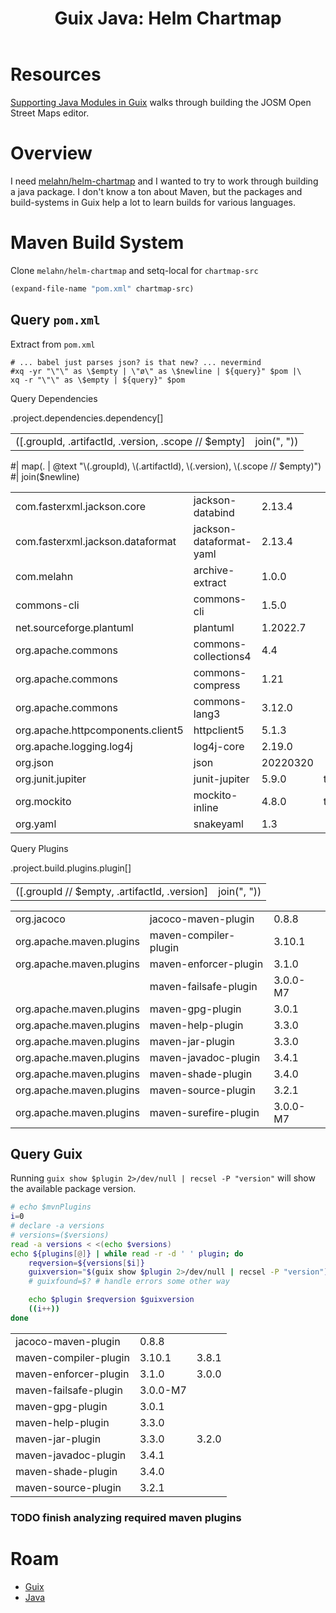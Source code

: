 :PROPERTIES:
:ID:       dd64f171-f66c-41e5-9238-c8710605095f
:END:
#+TITLE: Guix Java: Helm Chartmap
#+CATEGORY: slips
#+TAGS:

* Resources

[[https://lepiller.eu/en/supporting-java-modules-in-guix.html][Supporting Java Modules in Guix]] walks through building the JOSM Open Street Maps
editor.

* Overview

I need [[https://github.com/melahn/helm-chartmap/blob/master/pom.xml][melahn/helm-chartmap]] and I wanted to try to work through building a java
package. I don't know a ton about Maven, but the packages and build-systems in
Guix help a lot to learn builds for various languages.

* Maven Build System

Clone =melahn/helm-chartmap= and setq-local for =chartmap-src=

#+name: pom
#+begin_src emacs-lisp :results value silent
(expand-file-name "pom.xml" chartmap-src)
#+end_src

** Query =pom.xml=

Extract from =pom.xml=

#+name: pomExtract
#+begin_src sh pom=pom.xml query="." :results output table
# ... babel just parses json? is that new? ... nevermind
#xq -yr "\"\" as \$empty | \"ø\" as \$newline | ${query}" $pom |\
xq -r "\"\" as \$empty | ${query}" $pom
#+end_src

Query Dependencies

#+name: jqMavenDeps
#+begin_example jq
.project.dependencies.dependency[]
| ([.groupId, .artifactId, .version, .scope // $empty] | join(", "))
#| map(. | @text "\(.groupId), \(.artifactId), \(.version), \(.scope // $empty)")
#| join($newline)
#+end_example

#+name: mavenDeps
#+call: pomExtract(pom=pom, query=jqMavenDeps)

#+RESULTS: mavenDeps
| com.fasterxml.jackson.core        | jackson-databind        |   2.13.4 |      |
| com.fasterxml.jackson.dataformat  | jackson-dataformat-yaml |   2.13.4 |      |
| com.melahn                        | archive-extract         |    1.0.0 |      |
| commons-cli                       | commons-cli             |    1.5.0 |      |
| net.sourceforge.plantuml          | plantuml                | 1.2022.7 |      |
| org.apache.commons                | commons-collections4    |      4.4 |      |
| org.apache.commons                | commons-compress        |     1.21 |      |
| org.apache.commons                | commons-lang3           |   3.12.0 |      |
| org.apache.httpcomponents.client5 | httpclient5             |    5.1.3 |      |
| org.apache.logging.log4j          | log4j-core              |   2.19.0 |      |
| org.json                          | json                    | 20220320 |      |
| org.junit.jupiter                 | junit-jupiter           |    5.9.0 | test |
| org.mockito                       | mockito-inline          |    4.8.0 | test |
| org.yaml                          | snakeyaml               |      1.3 |      |

Query Plugins

#+name: jqMavenPlugins
#+begin_example jq
.project.build.plugins.plugin[]
| ([.groupId // $empty, .artifactId, .version] | join(", "))
#+end_example

#+name: mavenPlugins
#+call: pomExtract(pom=pom, query=jqMavenPlugins)

#+RESULTS: mavenPlugins
| org.jacoco               | jacoco-maven-plugin   |    0.8.8 |
| org.apache.maven.plugins | maven-compiler-plugin |   3.10.1 |
| org.apache.maven.plugins | maven-enforcer-plugin |    3.1.0 |
|                          | maven-failsafe-plugin | 3.0.0-M7 |
| org.apache.maven.plugins | maven-gpg-plugin      |    3.0.1 |
| org.apache.maven.plugins | maven-help-plugin     |    3.3.0 |
| org.apache.maven.plugins | maven-jar-plugin      |    3.3.0 |
| org.apache.maven.plugins | maven-javadoc-plugin  |    3.4.1 |
| org.apache.maven.plugins | maven-shade-plugin    |    3.4.0 |
| org.apache.maven.plugins | maven-source-plugin   |    3.2.1 |
| org.apache.maven.plugins | maven-surefire-plugin | 3.0.0-M7 |

** Query Guix

Running =guix show $plugin 2>/dev/null | recsel -P "version"= will show the
available package version.

#+name: guixMavenPlugins
#+begin_src sh :var plugins=mavenPlugins[,1] versions=mavenPlugins[,2] :results output table
# echo $mvnPlugins
i=0
# declare -a versions
# versions=($versions)
read -a versions < <(echo $versions)
echo ${plugins[@]} | while read -r -d ' ' plugin; do
    reqversion=${versions[$i]}
    guixversion="$(guix show $plugin 2>/dev/null | recsel -P "version")"
    # guixfound=$? # handle errors some other way

    echo $plugin $reqversion $guixversion
    ((i++))
done
#+end_src

#+RESULTS: guixMavenPlugins
| jacoco-maven-plugin   |    0.8.8 |       |
| maven-compiler-plugin |   3.10.1 | 3.8.1 |
| maven-enforcer-plugin |    3.1.0 | 3.0.0 |
| maven-failsafe-plugin | 3.0.0-M7 |       |
| maven-gpg-plugin      |    3.0.1 |       |
| maven-help-plugin     |    3.3.0 |       |
| maven-jar-plugin      |    3.3.0 | 3.2.0 |
| maven-javadoc-plugin  |    3.4.1 |       |
| maven-shade-plugin    |    3.4.0 |       |
| maven-source-plugin   |    3.2.1 |       |

*** TODO finish analyzing required maven plugins

* Roam
+ [[id:b82627bf-a0de-45c5-8ff4-229936549942][Guix]]
+ [[id:97ae00f5-9337-4108-b85f-1edfc7f86ed7][Java]]
